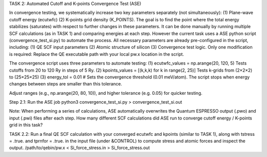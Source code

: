 TASK 2: Automated Cutoff and K-points Convergence Test (ASE)

In convergence testing, we systematically increase two key parameters separately (not simultaneously): (1) Plane-wave cutoff energy (ecutwfc) (2) K-points grid density (K_POINTS). The goal is to find the point where the total energy stabilizes (saturates) with respect to further changes in these parameters. It can be done manually by running multiple SCF calculations (as in TASK 1) and comparing energies at each step. However the current task uses a ASE python script (convergence_test_si.py) to automate the process. All necessary parameters are already pre-configured in the script, including: (1) QE SCF input parameters (2) Atomic structure of silicon (3) Convergence test logic. Only one modification is required: Replace the QE executable path with your local pw.x location in the script.

The convergence script uses three parameters to automate testing:
(1) ecutwfc_values = np.arange(20, 120, 5) Tests cutoffs from 20 to 120 Ry in steps of 5 Ry.
(2) kpoints_values = [(k,k,k) for k in range(2, 25)]  Tests k-grids from (2×2×2) to (25×25×25)
(3) energy_tol = 0.01 # Sets the convergence threshold (0.01 meV/atom). The script stops when energy changes between steps are smaller than this tolerance.

Adjust ranges (e.g., np.arange(20, 80, 10)), and higher tolerance (e.g. 0.05) for quicker testing.

Step 2.1: Run the ASE job
python3 convergence_test_si.py > convergence_test_si.out

Note: When performing a series of calculations, ASE automatically overwrites the Quantum ESPRESSO output (.pwo) and input (.pwi) files after each step. How many different SCF calculations did ASE run to converge cutoff energy / K-points grid in this task?

TASK 2.2: Run a final QE SCF calculation with your converged ecutwfc and kpoints (similar to TASK 1), along with tstress = .true. and tprnfor = .true. in the input file (under &CONTROL) to compute stress and atomic forces and inspect the output.
/path/to/qebin/pw.x < Si_force_stress.in > Si_force_stress.out

